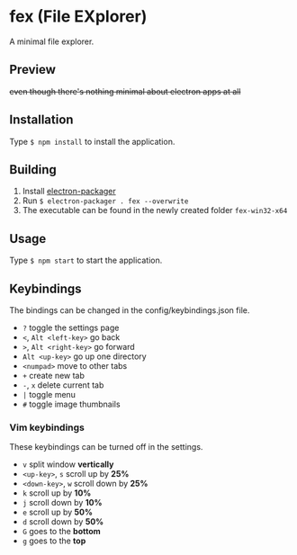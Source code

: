 * fex (File EXplorer)

A minimal file explorer.

** Preview

[[file:https://i.imgur.com/tl78E8W.png]]

+even though there's nothing minimal about electron apps at all+

** Installation
   Type ~$ npm install~ to install the application.

** Building
   1. Install [[https://github.com/electron-userland/electron-packager][electron-packager]]
   2. Run ~$ electron-packager . fex --overwrite~
   3. The executable can be found in the newly created folder ~fex-win32-x64~

** Usage
   
   Type ~$ npm start~ to start the application.

** Keybindings

   The bindings can be changed in the config/keybindings.json file.

- ~?~ toggle the settings page
- ~<~, ~Alt <left-key>~ go back
- ~>~, ~Alt <right-key>~ go forward
- ~Alt <up-key>~ go up one directory
- ~<numpad>~ move to other tabs
- ~+~ create new tab
- ~-~, ~x~ delete current tab
- ~|~ toggle menu
- ~#~ toggle image thumbnails

*** Vim keybindings

   These keybindings can be turned off in the settings.

- ~v~ split window *vertically*
- ~<up-key>~, ~s~ scroll up by *25%*
- ~<down-key>~, ~w~ scroll down by *25%*
- ~k~ scroll up by *10%*
- ~j~ scroll down by *10%*
- ~e~ scroll up by *50%*
- ~d~ scroll down by *50%*
- ~G~ goes to the *bottom*
- ~g~ goes to the *top*

